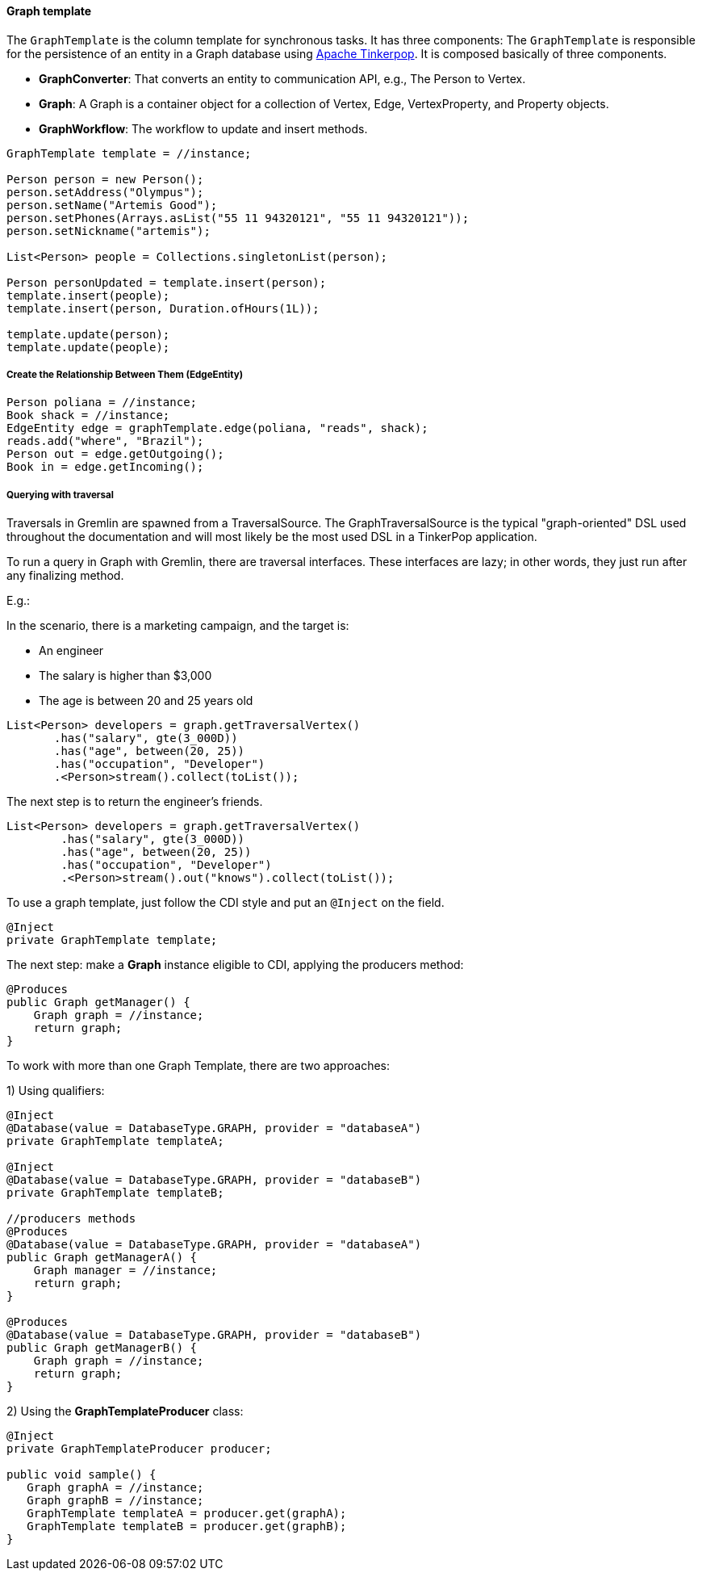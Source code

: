 // Copyright (c) 2019 Otavio Santana and others
//
// This program and the accompanying materials are made available under the
// terms of the Eclipse Public License v. 2.0 which is available at
// http://www.eclipse.org/legal/epl-2.0.
//
// This Source Code may also be made available under the following Secondary
// Licenses when the conditions for such availability set forth in the Eclipse
// Public License v. 2.0 are satisfied: GNU General Public License, version 2
// with the GNU Classpath Exception which is available at
// https://www.gnu.org/software/classpath/license.html.
//
// SPDX-License-Identifier: EPL-2.0 OR GPL-2.0 WITH Classpath-exception-2.0

==== Graph template


The `GraphTemplate` is the column template for synchronous tasks. It has three components:
The `GraphTemplate` is responsible for the persistence of an entity in a Graph database using http://tinkerpop.apache.org/[Apache Tinkerpop]. It is composed basically of three components.

* *GraphConverter*: That converts an entity to communication API, e.g., The Person to Vertex.
* *Graph*: A Graph is a container object for a collection of Vertex, Edge, VertexProperty, and Property objects.
* *GraphWorkflow*: The workflow to update and insert methods.

[source,java]
----
GraphTemplate template = //instance;

Person person = new Person();
person.setAddress("Olympus");
person.setName("Artemis Good");
person.setPhones(Arrays.asList("55 11 94320121", "55 11 94320121"));
person.setNickname("artemis");

List<Person> people = Collections.singletonList(person);

Person personUpdated = template.insert(person);
template.insert(people);
template.insert(person, Duration.ofHours(1L));

template.update(person);
template.update(people);
----

===== Create the Relationship Between Them (EdgeEntity)

[source,java]
----
Person poliana = //instance;
Book shack = //instance;
EdgeEntity edge = graphTemplate.edge(poliana, "reads", shack);
reads.add("where", "Brazil");
Person out = edge.getOutgoing();
Book in = edge.getIncoming();
----

===== Querying with traversal

Traversals in Gremlin are spawned from a TraversalSource. The GraphTraversalSource is the typical "graph-oriented" DSL used throughout the documentation and will most likely be the most used DSL in a TinkerPop application.

To run a query in Graph with Gremlin, there are traversal interfaces. These interfaces are lazy; in other words, they just run after any finalizing method.

E.g.:

In the scenario, there is a marketing campaign, and the target is:

* An engineer
* The salary is higher than $3,000
* The age is between 20 and 25 years old

[source,java]
----
List<Person> developers = graph.getTraversalVertex()
       .has("salary", gte(3_000D))
       .has("age", between(20, 25))
       .has("occupation", "Developer")
       .<Person>stream().collect(toList());
----


The next step is to return the engineer's friends.

[source,java]
----
List<Person> developers = graph.getTraversalVertex()
        .has("salary", gte(3_000D))
        .has("age", between(20, 25))
        .has("occupation", "Developer")
        .<Person>stream().out("knows").collect(toList());
----


To use a graph template, just follow the CDI style and put an `@Inject` on the field.

[source,java]
----
@Inject
private GraphTemplate template;
----

The next step: make a *Graph* instance eligible to CDI, applying the producers method:

[source,java]
----
@Produces
public Graph getManager() {
    Graph graph = //instance;
    return graph;
}
----

To work with more than one Graph Template, there are two approaches:

1) Using qualifiers:

[source,java]
----
@Inject
@Database(value = DatabaseType.GRAPH, provider = "databaseA")
private GraphTemplate templateA;

@Inject
@Database(value = DatabaseType.GRAPH, provider = "databaseB")
private GraphTemplate templateB;

//producers methods
@Produces
@Database(value = DatabaseType.GRAPH, provider = "databaseA")
public Graph getManagerA() {
    Graph manager = //instance;
    return graph;
}

@Produces
@Database(value = DatabaseType.GRAPH, provider = "databaseB")
public Graph getManagerB() {
    Graph graph = //instance;
    return graph;
}
----

2)  Using the *GraphTemplateProducer* class:

[source,java]
----
@Inject
private GraphTemplateProducer producer;

public void sample() {
   Graph graphA = //instance;
   Graph graphB = //instance;
   GraphTemplate templateA = producer.get(graphA);
   GraphTemplate templateB = producer.get(graphB);
}
----